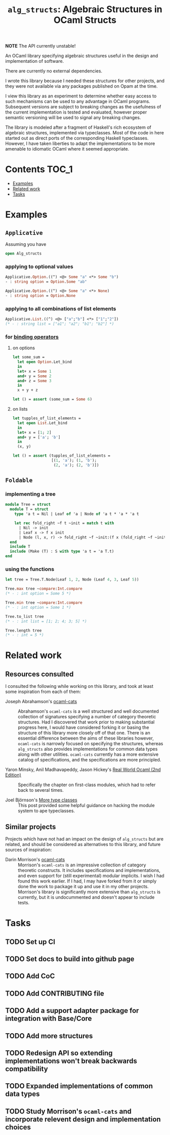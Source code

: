 #+TITLE: =alg_structs=: Algebraic Structures in OCaml Structs

*NOTE* The API currently unstable!

An OCaml library specifying algebraic structures useful in the design and
implementation of software.

There are currently no external dependencies.

I wrote this library because I needed these structures for other projects, and
they were not available via any packages published on Opam at the time.

I view this library as an experiment to determine whether easy access to such
mechanisms can be used to any advantage in OCaml programs. Subsequent versions
are subject to breaking changes as the usefulness of the current implementation
is tested and evaluated, however proper semantic versioning will be used to
signal any breaking changes.

The library is modeled after a fragment of Haskell's rich ecosystem of algebraic
structures, implemented via typeclasses. Most of the code in here started out as
direct ports of the corresponding Haskell typeclasses. However, I have taken
liberties to adapt the implementations to be more amenable to idiomatic OCaml
where it seemed appropriate.

* Contents                                                              :TOC_1:
- [[#examples][Examples]]
- [[#related-work][Related work]]
- [[#tasks][Tasks]]

* Examples

** =Applicative=

# TODO: Link to docs
# See {{!module:Alg_structs.Applicative} Applicative}.

Assuming you have

#+BEGIN_SRC ocaml
open Alg_structs
#+END_SRC

*** applying to optional values

#+BEGIN_SRC ocaml
Applicative.Option.((^) <@> Some "a" <*> Some "b")
- : string option = Option.Some "ab"
#+END_SRC

#+BEGIN_SRC ocaml
Applicative.Option.((^) <@> Some "a" <*> None)
- : string option = Option.None
#+END_SRC

*** applying to all combinations of list elements

#+BEGIN_SRC ocaml
Applicative.List.((^) <@> ["a";"b"] <*> ["1";"2"])
(* - : string list = ["a1"; "a2"; "b1"; "b2"] *)
#+END_SRC

*** for [[https://caml.inria.fr/pub/docs/manual-ocaml/manual046.html][binding operators]]

**** on options

#+BEGIN_SRC ocaml
let some_sum =
  let open Option.Let_bind
  in
  let+ x = Some 1
  and+ y = Some 2
  and+ z = Some 3
  in
  x + y + z

let () = assert (some_sum = Some 6)
#+END_SRC

**** on lists

#+BEGIN_SRC ocaml
let tupples_of_list_elements =
  let open List.Let_bind
  in
  let+ x = [1; 2]
  and+ y = ['a'; 'b']
  in
  (x, y)

let () = assert (tupples_of_list_elements =
                 [(1, 'a'); (1, 'b');
                  (2, 'a'); (2, 'b')])
#+END_SRC

** =Foldable=

# TODO Link to docs
# See {{!module:Alg_structs.Foldable} Foldable}.

*** implementing a tree

#+BEGIN_SRC ocaml
module Tree = struct
  module T = struct
    type 'a t = Nil | Leaf of 'a | Node of 'a t * 'a * 'a t

    let rec fold_right ~f t ~init = match t with
      | Nil -> init
      | Leaf x -> f x init
      | Node (l, x, r) -> fold_right ~f ~init:(f x (fold_right ~f ~init r)) l
  end
  include T
  include (Make (T) : S with type 'a t = 'a T.t)
end
#+END_SRC

*** using the functions

#+BEGIN_SRC ocaml
let tree = Tree.T.Node(Leaf 1, 2, Node (Leaf 4, 3, Leaf 5))

Tree.max tree ~compare:Int.compare
(* - : int option = Some 5 *)

Tree.min tree ~compare:Int.compare
(* - : int option = Some 1 *)

Tree.to_list tree
(* - : int list = [1; 2; 4; 3; 5] *)

Tree.length tree
(* - : int = 5 *)
#+END_SRC
* Related work

** Resources consulted

I consulted the following while working on this library, and took at least some
inspiration from each of them:

- Joseph Abrahamson's [[https://github.com/tel/ocaml-cats][ocaml-cats]] :: Abrahamson's =ocaml-cats= is a well
  structured and well documented collection of signatures specifying a number of
  category theoretic structures. Had I discovered that work prior to making
  substantial progress here, I would have considered forking it or basing the
  structure of this library more closely off of that one. There is an essential
  difference between the aims of these libraries however, =ocaml-cats= is
  narrowly focused on specifying the structures, whereas =alg_structs= also
  provides implementations for common data types along with other utilities.
  =ocaml-cats= currently has a more extensive catalog of specifications, and the
  specifications are more principled.

- Yaron Minsky, Anil Madhavapeddy, Jason Hickey's [[https://dev.realworldocaml.org/first-class-modules.html][Real World Ocaml (2nd Edition)]] ::
  Specifically the chapter on first-class modules, which had to refer back to
  several times.

- Joel Björnson's [[http://blog.shaynefletcher.org/2017/05/more-type-classes-in-ocaml.html][More type classes]] :: This post provided some helpful guidance
  on hacking the module system to ape typeclasses.

** Similar projects

Projects which have not had an impact on the design of =alg_structs=
but are related, and should be considered as alternatives to this library, and
future sources of inspiration:

- Darin Morrison's [[https://github.com/freebroccolo/ocaml-cats][ocaml-cats]] :: Morrison's =ocaml-cats= is an impressive
  collection of category theoretic constructs. It includes specifications and
  implementations, and even support for (still experimental) modular implicits.
  I wish I had found this work earlier. If I had, I may have forked from it or
  simply done the work to package it up and use it in my other projects.
  Morrison's library is significantly more extensive than =alg_structs= is
  currently, but it is undocummented and doesn't appear to include tests.

* Tasks
** TODO Set up CI
** TODO Set docs to build into github page
** TODO Add CoC
** TODO Add CONTRIBUTING file
** TODO Add a support adapter package for integration with Base/Core
** TODO Add more structures
** TODO Redesign API so extending implementations won't break backwards compatibility
** TODO Expanded implementations of common data types
** TODO Study Morrison's =ocaml-cats= and incorporate relevent design and implementation choices

